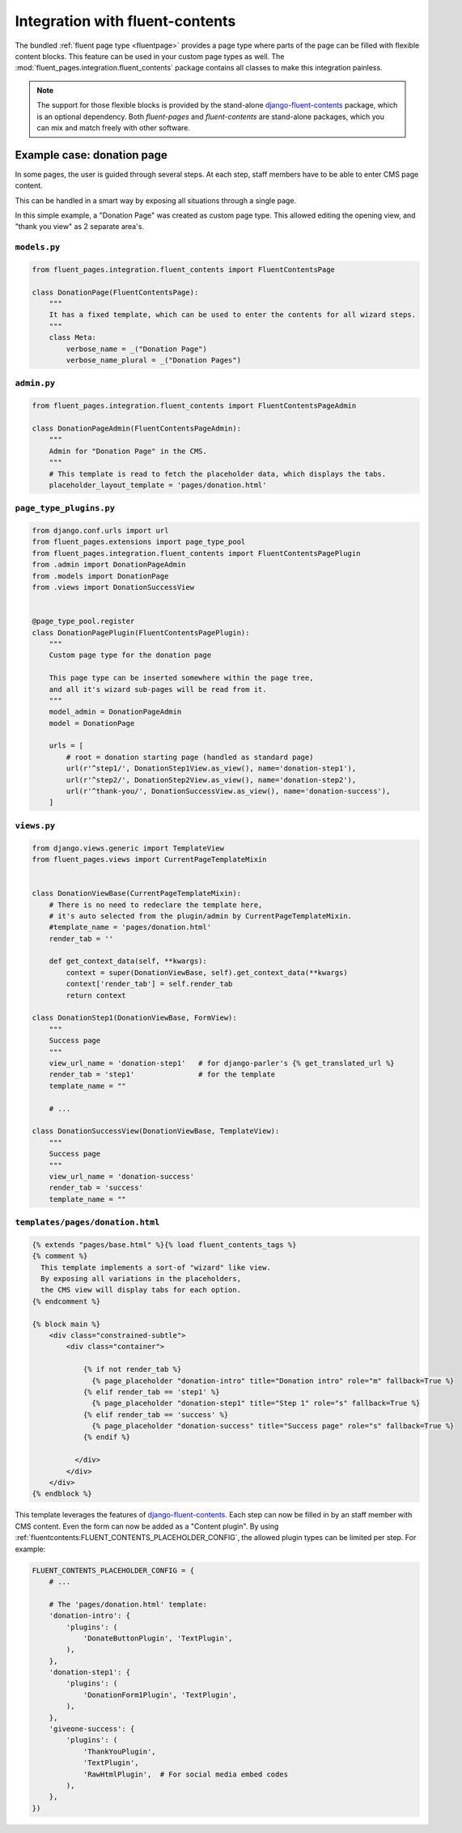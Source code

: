.. _newplugins-fluent-contents:

Integration with fluent-contents
================================

The bundled :ref:`fluent page type <fluentpage>` provides a page type
where parts of the page can be filled with flexible content blocks.
This feature can be used in your custom page types as well.
The :mod:`fluent_pages.integration.fluent_contents` package contains
all classes to make this integration painless.

.. note::

    The support for those flexible blocks is provided by
    the stand-alone django-fluent-contents_ package, which is an optional dependency.
    Both *fluent-pages* and *fluent-contents* are stand-alone packages,
    which you can mix and match freely with other software.

Example case: donation page
---------------------------

In some pages, the user is guided through several steps.
At each step, staff members have to be able to enter CMS page content.

This can be handled in a smart way by exposing all situations through a single page.

In this simple example, a "Donation Page" was created as custom page type.
This allowed editing the opening view, and "thank you view" as 2 separate area's.

``models.py``
~~~~~~~~~~~~~

.. code-block:: python

    from fluent_pages.integration.fluent_contents import FluentContentsPage

    class DonationPage(FluentContentsPage):
        """
        It has a fixed template, which can be used to enter the contents for all wizard steps.
        """
        class Meta:
            verbose_name = _("Donation Page")
            verbose_name_plural = _("Donation Pages")


``admin.py``
~~~~~~~~~~~~

.. code-block:: python

    from fluent_pages.integration.fluent_contents import FluentContentsPageAdmin

    class DonationPageAdmin(FluentContentsPageAdmin):
        """
        Admin for "Donation Page" in the CMS.
        """
        # This template is read to fetch the placeholder data, which displays the tabs.
        placeholder_layout_template = 'pages/donation.html'


``page_type_plugins.py``
~~~~~~~~~~~~~~~~~~~~~~~~

.. code-block:: python

    from django.conf.urls import url
    from fluent_pages.extensions import page_type_pool
    from fluent_pages.integration.fluent_contents import FluentContentsPagePlugin
    from .admin import DonationPageAdmin
    from .models import DonationPage
    from .views import DonationSuccessView


    @page_type_pool.register
    class DonationPagePlugin(FluentContentsPagePlugin):
        """
        Custom page type for the donation page

        This page type can be inserted somewhere within the page tree,
        and all it's wizard sub-pages will be read from it.
        """
        model_admin = DonationPageAdmin
        model = DonationPage

        urls = [
            # root = donation starting page (handled as standard page)
            url(r'^step1/', DonationStep1View.as_view(), name='donation-step1'),
            url(r'^step2/', DonationStep2View.as_view(), name='donation-step2'),
            url(r'^thank-you/', DonationSuccessView.as_view(), name='donation-success'),
        ]

``views.py``
~~~~~~~~~~~~

.. code-block:: python

    from django.views.generic import TemplateView
    from fluent_pages.views import CurrentPageTemplateMixin


    class DonationViewBase(CurrentPageTemplateMixin):
        # There is no need to redeclare the template here,
        # it's auto selected from the plugin/admin by CurrentPageTemplateMixin.
        #template_name = 'pages/donation.html'
        render_tab = ''

        def get_context_data(self, **kwargs):
            context = super(DonationViewBase, self).get_context_data(**kwargs)
            context['render_tab'] = self.render_tab
            return context

    class DonationStep1(DonationViewBase, FormView):
        """
        Success page
        """
        view_url_name = 'donation-step1'   # for django-parler's {% get_translated_url %}
        render_tab = 'step1'               # for the template
        template_name = ""

        # ...

    class DonationSuccessView(DonationViewBase, TemplateView):
        """
        Success page
        """
        view_url_name = 'donation-success'
        render_tab = 'success'
        template_name = ""

``templates/pages/donation.html``
~~~~~~~~~~~~~~~~~~~~~~~~~~~~~~~~~

.. code-block:: html+django

    {% extends "pages/base.html" %}{% load fluent_contents_tags %}
    {% comment %}
      This template implements a sort-of "wizard" like view.
      By exposing all variations in the placeholders,
      the CMS view will display tabs for each option.
    {% endcomment %}

    {% block main %}
        <div class="constrained-subtle">
            <div class="container">

                {% if not render_tab %}
                  {% page_placeholder "donation-intro" title="Donation intro" role="m" fallback=True %}
                {% elif render_tab == 'step1' %}
                  {% page_placeholder "donation-step1" title="Step 1" role="s" fallback=True %}
                {% elif render_tab == 'success' %}
                  {% page_placeholder "donation-success" title="Success page" role="s" fallback=True %}
                {% endif %}

              </div>
            </div>
        </div>
    {% endblock %}


This template leverages the features of django-fluent-contents_.
Each step can now be filled in by an staff member with CMS content.
Even the form can now be added as a "Content plugin".
By using :ref:`fluentcontents:FLUENT_CONTENTS_PLACEHOLDER_CONFIG`,
the allowed plugin types can be limited per step. For example:

.. code-block:: python

    FLUENT_CONTENTS_PLACEHOLDER_CONFIG = {
        # ...

        # The 'pages/donation.html' template:
        'donation-intro': {
            'plugins': (
                'DonateButtonPlugin', 'TextPlugin',
            ),
        },
        'donation-step1': {
            'plugins': (
                'DonationForm1Plugin', 'TextPlugin',
            ),
        },
        'giveone-success': {
            'plugins': (
                'ThankYouPlugin',
                'TextPlugin',
                'RawHtmlPlugin',  # For social media embed codes
            ),
        },
    })


.. _django-fluent-contents: https://github.com/edoburu/django-fluent-contents
